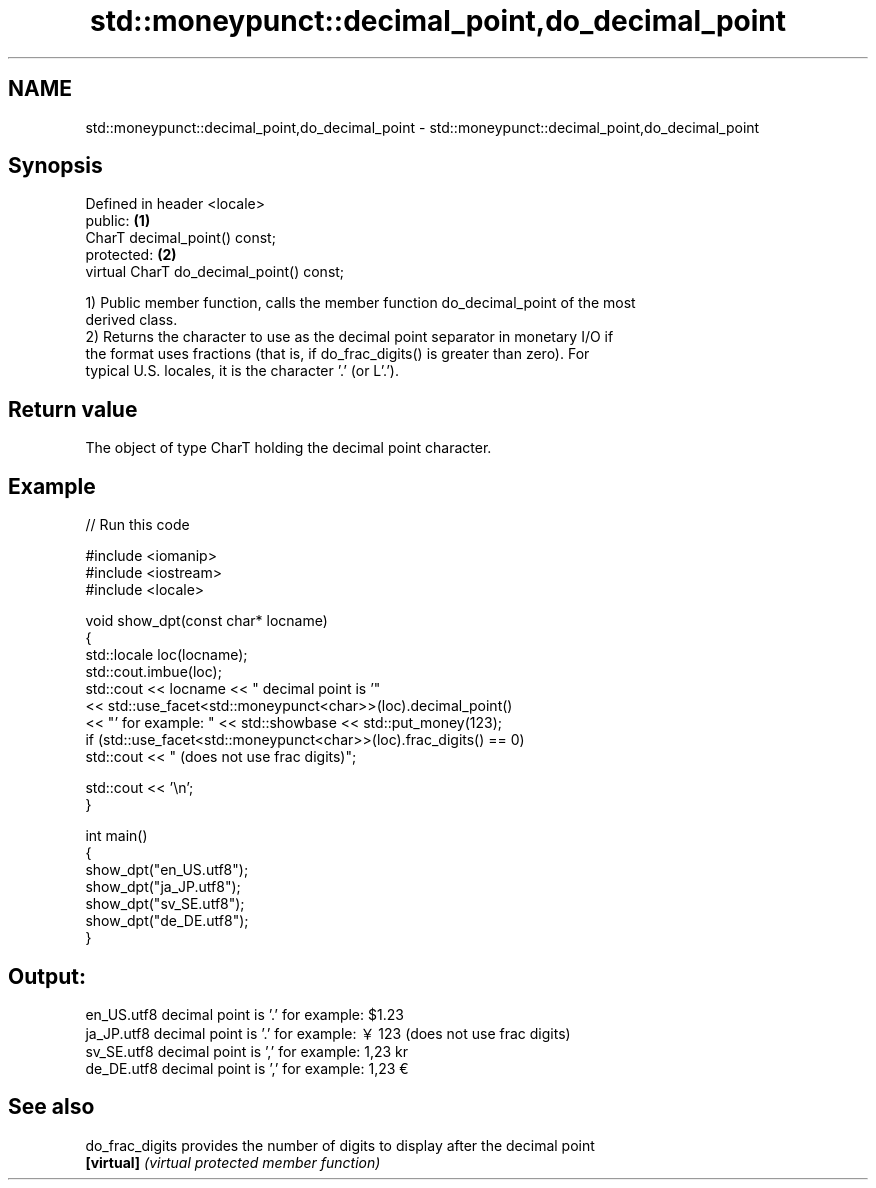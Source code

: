 .TH std::moneypunct::decimal_point,do_decimal_point 3 "2024.06.10" "http://cppreference.com" "C++ Standard Libary"
.SH NAME
std::moneypunct::decimal_point,do_decimal_point \- std::moneypunct::decimal_point,do_decimal_point

.SH Synopsis
   Defined in header <locale>
   public:                                 \fB(1)\fP
   CharT decimal_point() const;
   protected:                              \fB(2)\fP
   virtual CharT do_decimal_point() const;

   1) Public member function, calls the member function do_decimal_point of the most
   derived class.
   2) Returns the character to use as the decimal point separator in monetary I/O if
   the format uses fractions (that is, if do_frac_digits() is greater than zero). For
   typical U.S. locales, it is the character '.' (or L'.').

.SH Return value

   The object of type CharT holding the decimal point character.

.SH Example


// Run this code

 #include <iomanip>
 #include <iostream>
 #include <locale>

 void show_dpt(const char* locname)
 {
     std::locale loc(locname);
     std::cout.imbue(loc);
     std::cout << locname << " decimal point is '"
               << std::use_facet<std::moneypunct<char>>(loc).decimal_point()
               << "' for example: " << std::showbase << std::put_money(123);
     if (std::use_facet<std::moneypunct<char>>(loc).frac_digits() == 0)
         std::cout << " (does not use frac digits)";

     std::cout << '\\n';
 }

 int main()
 {
     show_dpt("en_US.utf8");
     show_dpt("ja_JP.utf8");
     show_dpt("sv_SE.utf8");
     show_dpt("de_DE.utf8");
 }

.SH Output:

 en_US.utf8 decimal point is '.' for example: $1.23
 ja_JP.utf8 decimal point is '.' for example: ￥123 (does not use frac digits)
 sv_SE.utf8 decimal point is ',' for example: 1,23 kr
 de_DE.utf8 decimal point is ',' for example: 1,23 €

.SH See also

   do_frac_digits provides the number of digits to display after the decimal point
   \fB[virtual]\fP      \fI(virtual protected member function)\fP
